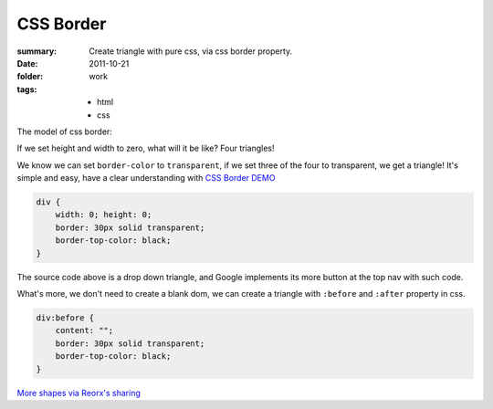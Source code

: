 CSS Border
===========================

:summary: 
    Create triangle with pure css, via css border property.

:date: 2011-10-21
:folder: work
:tags:
    - html
    - css


The model of css border:

.. image:: http://i.imgur.com/XRyDQ.png
   :alt: css border


If we set height and width to zero, what will it be like? Four triangles!

We know we can set ``border-color`` to ``transparent``, if we set three of the four to transparent,
we get a triangle! It's simple and easy, have a clear understanding with `CSS Border DEMO <http://lepture.com/demo/css-border/>`_

.. sourcecode:: css

    div {
        width: 0; height: 0;
        border: 30px solid transparent;
        border-top-color: black;
    }

The source code above is a drop down triangle, and Google implements its more button at the
top nav with such code.

What's more, we don't need to create a blank dom, we can create a triangle with ``:before`` and
``:after`` property in css.

.. sourcecode:: css

    div:before {
        content: "";
        border: 30px solid transparent;
        border-top-color: black;
    }

`More shapes via Reorx's sharing <http://css-tricks.com/examples/ShapesOfCSS/>`_

